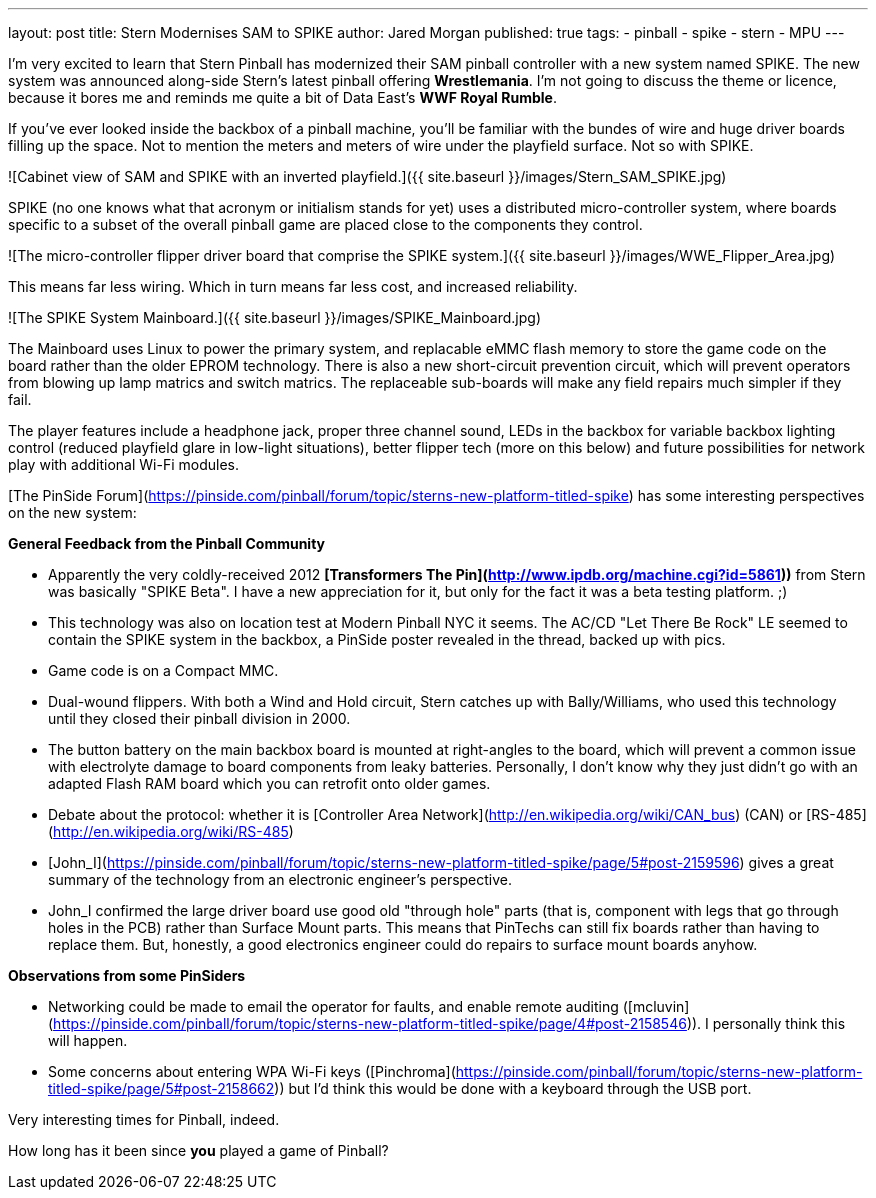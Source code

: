 ---
layout: post
title: Stern Modernises SAM to SPIKE
author: Jared Morgan
published: true
tags:
- pinball
- spike
- stern
- MPU
---

I'm very excited to learn that Stern Pinball has modernized their SAM pinball controller with a new system named SPIKE. The new system was announced along-side Stern's latest pinball offering *Wrestlemania*. I'm not going to discuss the theme or licence, because it bores me and reminds me quite a bit of Data East's *WWF Royal Rumble*.

If you've ever looked inside the backbox of a pinball machine, you'll be familiar with the bundes of wire and huge driver boards filling up the space. Not to mention the meters and meters of wire under the playfield surface. Not so with SPIKE.

![Cabinet view of SAM and SPIKE with an inverted playfield.]({{ site.baseurl }}/images/Stern_SAM_SPIKE.jpg)

SPIKE (no one knows what that acronym or initialism stands for yet) uses a distributed micro-controller system, where boards specific to a subset of the overall pinball game are placed close to the components they control. 

![The micro-controller flipper driver board that comprise the SPIKE system.]({{ site.baseurl }}/images/WWE_Flipper_Area.jpg)

This means far less wiring. Which in turn means far less cost, and increased reliability.

![The SPIKE System Mainboard.]({{ site.baseurl }}/images/SPIKE_Mainboard.jpg)

The Mainboard uses Linux to power the primary system, and replacable eMMC flash memory to store the game code on the board rather than the older EPROM technology. There is also a new short-circuit prevention circuit, which will prevent operators from blowing up lamp matrics and switch matrics. The replaceable sub-boards will make any field repairs much simpler if they fail. 

The player features include a headphone jack, proper three channel sound, LEDs in the backbox for variable backbox lighting control (reduced playfield glare in low-light situations), better flipper tech (more on this below) and future possibilities for network play with additional Wi-Fi modules. 

[The PinSide Forum](https://pinside.com/pinball/forum/topic/sterns-new-platform-titled-spike) has some interesting perspectives on the new system: 

**General Feedback from the Pinball Community**

- Apparently the very coldly-received 2012 *[Transformers The Pin](http://www.ipdb.org/machine.cgi?id=5861))* from Stern was basically "SPIKE Beta". I have a new appreciation for it, but only for the fact it was a beta testing platform. ;)
- This technology was also on location test at Modern Pinball NYC it seems. The AC/CD "Let There Be Rock" LE seemed to contain the SPIKE system in the backbox, a PinSide poster revealed in the thread, backed up with pics.
- Game code is on a Compact MMC.
- Dual-wound flippers. With both a Wind and Hold circuit, Stern catches up with Bally/Williams, who used this technology until they closed their pinball division in 2000.
- The button battery on the main backbox board is mounted at right-angles to the board, which will prevent a common issue with electrolyte damage to board components from leaky batteries. Personally, I don't know why they just didn't go with an adapted Flash RAM board which you can retrofit onto older games.
- Debate about the protocol: whether it is [Controller Area Network](http://en.wikipedia.org/wiki/CAN_bus) (CAN) or [RS-485](http://en.wikipedia.org/wiki/RS-485)
- [John_I](https://pinside.com/pinball/forum/topic/sterns-new-platform-titled-spike/page/5#post-2159596) gives a great summary of the technology from an electronic engineer's perspective.
- John_I confirmed the large driver board use good old "through hole" parts (that is, component with legs that go through holes in the PCB) rather than Surface Mount parts. This means that PinTechs can still fix boards rather than having to replace them. But, honestly, a good electronics engineer could do repairs to surface mount boards anyhow.

**Observations from some PinSiders**

- Networking could be made to email the operator for faults, and enable remote auditing ([mcluvin](https://pinside.com/pinball/forum/topic/sterns-new-platform-titled-spike/page/4#post-2158546)). I personally think this will happen.
- Some concerns about entering WPA Wi-Fi keys ([Pinchroma](https://pinside.com/pinball/forum/topic/sterns-new-platform-titled-spike/page/5#post-2158662)) but I'd think this would be done with a keyboard through the USB port.

Very interesting times for Pinball, indeed. 

How long has it been since *you* played a game of Pinball? 
